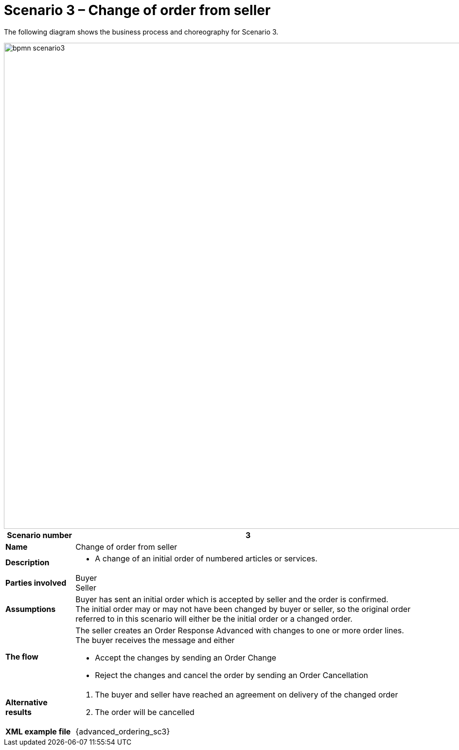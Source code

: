 [[use-case-1-ordering-of-numbered-itemsarticles]]
= Scenario 3 – Change of order from seller

The following diagram shows the business process and choreography for Scenario 3.

image::images/bpmn-scenario3.png[width=1000]

[cols="1s,5",options="header"]
|====
|Scenario number
|3

|Name
|Change of order from seller

|Description
a|
* A change of an initial order of numbered articles or services.
|Parties involved
|Buyer +
Seller

|Assumptions
|Buyer has sent an initial order which is accepted by seller and the order is confirmed. +
The initial order may or may not have been changed by buyer or seller, so the original order referred to in this scenario will either be the initial order or a changed order.

|The flow
a|The seller creates an Order Response Advanced with changes to one or more order lines. +
The buyer receives the message and either

* Accept the changes by sending an Order Change
* Reject the changes and cancel the order by sending an Order Cancellation

|Alternative results
a|
. The buyer and seller have reached an agreement on delivery of the changed order
. The order will be cancelled

|XML example file
|{advanced_ordering_sc3}
|====

